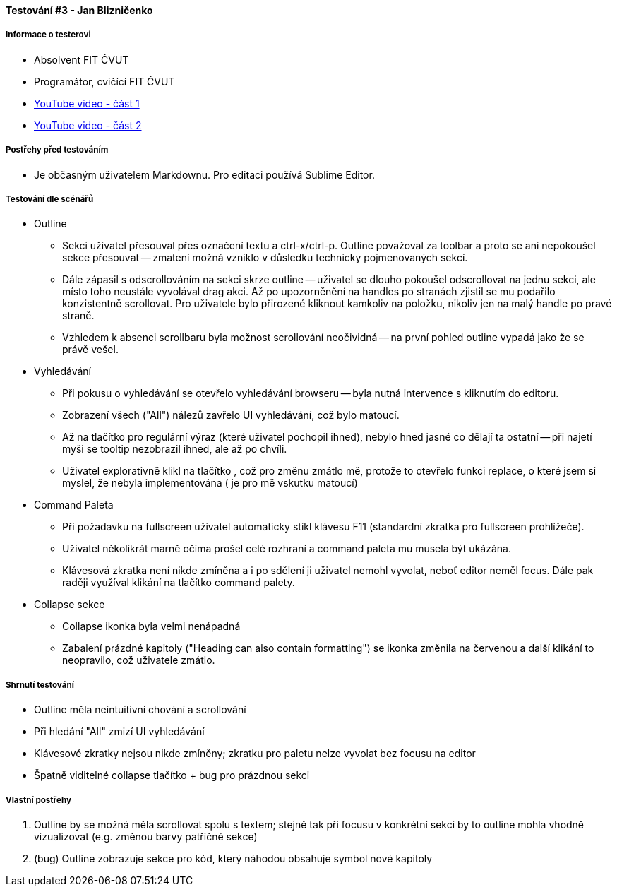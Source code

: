 ==== Testování #3 - Jan Blizničenko

===== Informace o testerovi

- Absolvent FIT ČVUT
- Programátor, cvičící FIT ČVUT
- link:++https://youtu.be/vKBwz7VgMf4++[YouTube video - část 1]
- link:++https://youtu.be/q-27SnxytnY++[YouTube video - část 2]

===== Postřehy před testováním

* Je občasným uživatelem Markdownu. Pro editaci používá Sublime Editor.

===== Testování dle scénářů

* Outline
** Sekci uživatel přesouval přes označení textu a ctrl-x/ctrl-p. Outline považoval za toolbar a proto se ani nepokoušel sekce přesouvat -- zmatení možná vzniklo v důsledku technicky pojmenovaných sekcí.
** Dále zápasil s odscrollováním na sekci skrze outline -- uživatel se dlouho pokoušel odscrollovat na jednu sekci, ale místo toho neustále vyvolával drag akci. Až po upozorněnění na handles po stranách zjistil se mu podařilo konzistentně scrollovat. Pro uživatele bylo přirozené kliknout kamkoliv na položku, nikoliv jen na malý handle po pravé straně.
** Vzhledem k absenci scrollbaru byla možnost scrollování neočividná -- na první pohled outline vypadá jako že se právě vešel.

* Vyhledávání
** Při pokusu o vyhledávání se otevřelo vyhledávání browseru -- byla nutná intervence s kliknutím do editoru. 
** Zobrazení všech ("All") nálezů zavřelo UI vyhledávání, což bylo matoucí.
** Až na tlačítko pro regulární výraz (které uživatel pochopil ihned), nebylo hned jasné co dělají ta ostatní -- při najetí myši se tooltip nezobrazil ihned, ale až po chvíli.
** Uživatel explorativně klikl na tlačítko +, což pro změnu zmátlo mě, protože to otevřelo funkci replace, o které jsem si myslel, že nebyla implementována (+ je pro mě vskutku matoucí)

* Command Paleta
** Při požadavku na fullscreen uživatel automaticky stikl klávesu F11 (standardní zkratka pro fullscreen prohlížeče).
** Uživatel několikrát marně očima prošel celé rozhraní a command paleta mu musela být ukázána.
** Klávesová zkratka není nikde zmíněna a i po sdělení ji uživatel nemohl vyvolat, neboť editor neměl focus. Dále pak raději využíval klikání na tlačítko command palety.

* Collapse sekce
** Collapse ikonka byla velmi nenápadná
** Zabalení prázdné kapitoly ("Heading can also contain formatting") se ikonka změnila na červenou a další klikání to neopravilo, což uživatele zmátlo.
  
===== Shrnutí testování

- Outline měla neintuitivní chování a scrollování
- Při hledání "All" zmizí UI vyhledávání
- Klávesové zkratky nejsou nikde zmíněny; zkratku pro paletu nelze vyvolat bez focusu na editor
- Špatně viditelné collapse tlačítko + bug pro prázdnou sekci

===== Vlastní postřehy

. Outline by se možná měla scrollovat spolu s textem; stejně tak při focusu v konkrétní sekci by to outline mohla vhodně vizualizovat (e.g. změnou barvy patřičné sekce)
. (bug) Outline zobrazuje sekce pro kód, který náhodou obsahuje symbol nové kapitoly
